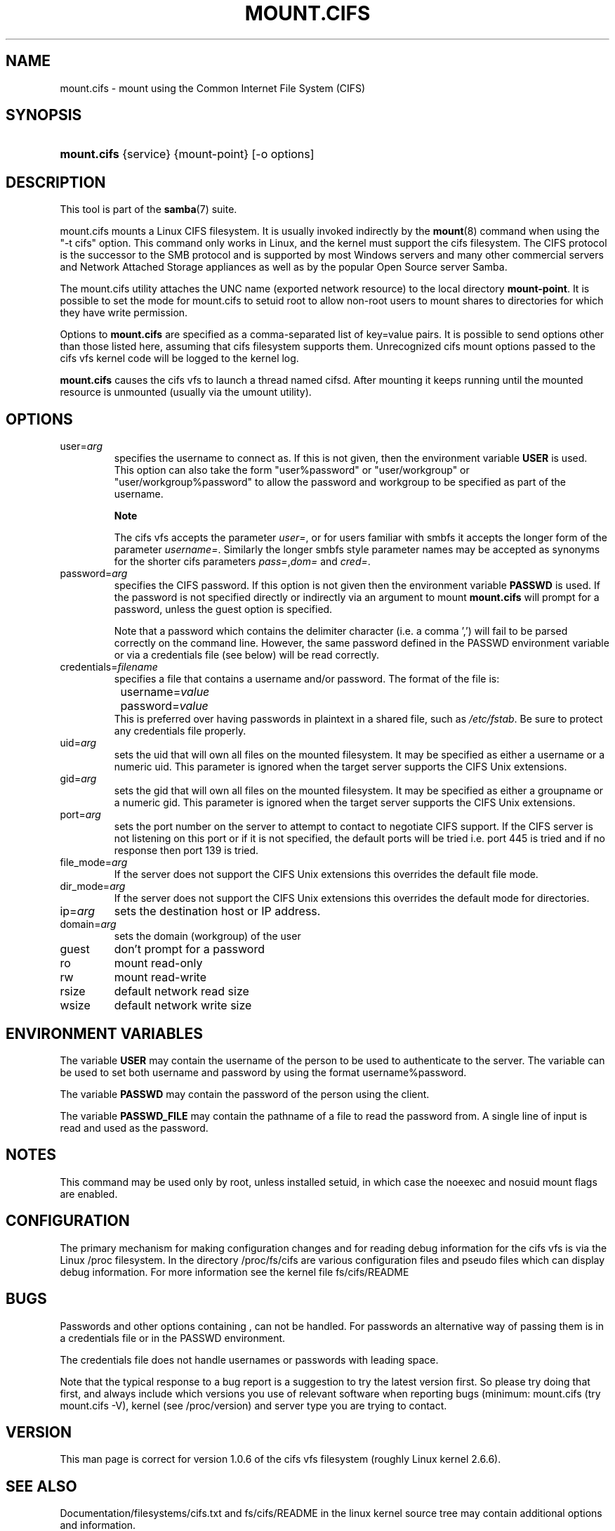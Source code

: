 .\"Generated by db2man.xsl. Don't modify this, modify the source.
.de Sh \" Subsection
.br
.if t .Sp
.ne 5
.PP
\fB\\$1\fR
.PP
..
.de Sp \" Vertical space (when we can't use .PP)
.if t .sp .5v
.if n .sp
..
.de Ip \" List item
.br
.ie \\n(.$>=3 .ne \\$3
.el .ne 3
.IP "\\$1" \\$2
..
.TH "MOUNT.CIFS" 8 "" "" ""
.SH NAME
mount.cifs \- mount using the Common Internet File System (CIFS)
.SH "SYNOPSIS"
.ad l
.hy 0
.HP 11
\fBmount\&.cifs\fR {service} {mount\-point} [\-o\ options]
.ad
.hy

.SH "DESCRIPTION"

.PP
This tool is part of the \fBsamba\fR(7) suite\&.

.PP
mount\&.cifs mounts a Linux CIFS filesystem\&. It is usually invoked indirectly by the \fBmount\fR(8) command when using the "\-t cifs" option\&. This command only works in Linux, and the kernel must support the cifs filesystem\&. The CIFS protocol is the successor to the SMB protocol and is supported by most Windows servers and many other commercial servers and Network Attached Storage appliances as well as by the popular Open Source server Samba\&.

.PP
The mount\&.cifs utility attaches the UNC name (exported network resource) to the local directory \fBmount\-point\fR\&. It is possible to set the mode for mount\&.cifs to setuid root to allow non\-root users to mount shares to directories for which they have write permission\&.

.PP
Options to \fBmount\&.cifs\fR are specified as a comma\-separated list of key=value pairs\&. It is possible to send options other than those listed here, assuming that cifs filesystem supports them\&. Unrecognized cifs mount options passed to the cifs vfs kernel code will be logged to the kernel log\&.

.PP
\fBmount\&.cifs\fR causes the cifs vfs to launch a thread named cifsd\&. After mounting it keeps running until the mounted resource is unmounted (usually via the umount utility)\&.

.SH "OPTIONS"

.TP
user=\fIarg\fR
specifies the username to connect as\&. If this is not given, then the environment variable \fBUSER\fR is used\&. This option can also take the form "user%password" or "user/workgroup" or "user/workgroup%password" to allow the password and workgroup to be specified as part of the username\&.

.RS
.Sh "Note"
The cifs vfs accepts the parameter \fIuser=\fR, or for users familiar with smbfs it accepts the longer form of the parameter \fIusername=\fR\&. Similarly the longer smbfs style parameter names may be accepted as synonyms for the shorter cifs parameters \fIpass=\fR,\fIdom=\fR and \fIcred=\fR\&.

.RE

.TP
password=\fIarg\fR
specifies the CIFS password\&. If this option is not given then the environment variable \fBPASSWD\fR is used\&. If the password is not specified directly or indirectly via an argument to mount \fBmount\&.cifs\fR will prompt for a password, unless the guest option is specified\&.

Note that a password which contains the delimiter character (i\&.e\&. a comma ',') will fail to be parsed correctly on the command line\&. However, the same password defined in the PASSWD environment variable or via a credentials file (see below) will be read correctly\&.

.TP
credentials=\fIfilename\fR
specifies a file that contains a username and/or password\&. The format of the file is:

.nf

		username=\fIvalue\fR
		password=\fIvalue\fR
.fi
This is preferred over having passwords in plaintext in a shared file, such as \fI/etc/fstab\fR\&. Be sure to protect any credentials file properly\&.

.TP
uid=\fIarg\fR
sets the uid that will own all files on the mounted filesystem\&. It may be specified as either a username or a numeric uid\&. This parameter is ignored when the target server supports the CIFS Unix extensions\&.

.TP
gid=\fIarg\fR
sets the gid that will own all files on the mounted filesystem\&. It may be specified as either a groupname or a numeric gid\&. This parameter is ignored when the target server supports the CIFS Unix extensions\&.

.TP
port=\fIarg\fR
sets the port number on the server to attempt to contact to negotiate CIFS support\&. If the CIFS server is not listening on this port or if it is not specified, the default ports will be tried i\&.e\&. port 445 is tried and if no response then port 139 is tried\&.

.TP
file_mode=\fIarg\fR
If the server does not support the CIFS Unix extensions this overrides the default file mode\&.

.TP
dir_mode=\fIarg\fR
If the server does not support the CIFS Unix extensions this overrides the default mode for directories\&.

.TP
ip=\fIarg\fR
sets the destination host or IP address\&.

.TP
domain=\fIarg\fR
sets the domain (workgroup) of the user

.TP
guest
don't prompt for a password

.TP
ro
mount read\-only

.TP
rw
mount read\-write

.TP
rsize
default network read size

.TP
wsize
default network write size

.SH "ENVIRONMENT VARIABLES"

.PP
The variable \fBUSER\fR may contain the username of the person to be used to authenticate to the server\&. The variable can be used to set both username and password by using the format username%password\&.

.PP
The variable \fBPASSWD\fR may contain the password of the person using the client\&.

.PP
The variable \fBPASSWD_FILE\fR may contain the pathname of a file to read the password from\&. A single line of input is read and used as the password\&.

.SH "NOTES"

.PP
This command may be used only by root, unless installed setuid, in which case the noeexec and nosuid mount flags are enabled\&.

.SH "CONFIGURATION"

.PP
The primary mechanism for making configuration changes and for reading debug information for the cifs vfs is via the Linux /proc filesystem\&. In the directory /proc/fs/cifs are various configuration files and pseudo files which can display debug information\&. For more information see the kernel file fs/cifs/README

.SH "BUGS"

.PP
Passwords and other options containing , can not be handled\&. For passwords an alternative way of passing them is in a credentials file or in the PASSWD environment\&.

.PP
The credentials file does not handle usernames or passwords with leading space\&.

.PP
Note that the typical response to a bug report is a suggestion to try the latest version first\&. So please try doing that first, and always include which versions you use of relevant software when reporting bugs (minimum: mount\&.cifs (try mount\&.cifs \-V), kernel (see /proc/version) and server type you are trying to contact\&.

.SH "VERSION"

.PP
This man page is correct for version 1\&.0\&.6 of the cifs vfs filesystem (roughly Linux kernel 2\&.6\&.6)\&.

.SH "SEE ALSO"

.PP
Documentation/filesystems/cifs\&.txt and fs/cifs/README in the linux kernel source tree may contain additional options and information\&.

.SH "AUTHOR"

.PP
Steve French

.PP
The syntax and manpage were loosely based on that of smbmount\&. It was converted to Docbook/XML by Jelmer Vernooij\&.

.PP
The maintainer of the Linux cifs vfs and the userspace tool \fBmount\&.cifs\fR is Steve French\&. The Linux CIFS Mailing list is the preferred place to ask questions regarding these programs\&.

